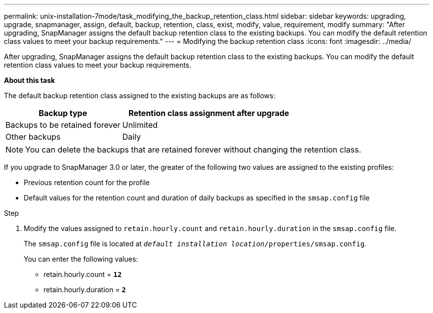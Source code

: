 ---
permalink: unix-installation-7mode/task_modifying_the_backup_retention_class.html
sidebar: sidebar
keywords: upgrading, upgrade, snapmanager, assign, default, backup, retention, class, exist, modify, value, requirement, modify
summary: "After upgrading, SnapManager assigns the default backup retention class to the existing backups. You can modify the default retention class values to meet your backup requirements."
---
= Modifying the backup retention class
:icons: font
:imagesdir: ../media/

[.lead]
After upgrading, SnapManager assigns the default backup retention class to the existing backups. You can modify the default retention class values to meet your backup requirements.

*About this task*

The default backup retention class assigned to the existing backups are as follows:

[cols="2a,3a",options="header"]
|===
| Backup type| Retention class assignment after upgrade
a|
Backups to be retained forever
a|
Unlimited
a|
Other backups
a|
Daily
|===

NOTE: You can delete the backups that are retained forever without changing the retention class.

If you upgrade to SnapManager 3.0 or later, the greater of the following two values are assigned to the existing profiles:

* Previous retention count for the profile
* Default values for the retention count and duration of daily backups as specified in the `smsap.config` file

.Step

. Modify the values assigned to `retain.hourly.count` and `retain.hourly.duration` in the `smsap.config` file.
+
The `smsap.config` file is located at `_default installation location_/properties/smsap.config`.
+
You can enter the following values:

 ** retain.hourly.count = `*12*`
 ** retain.hourly.duration = `*2*`
